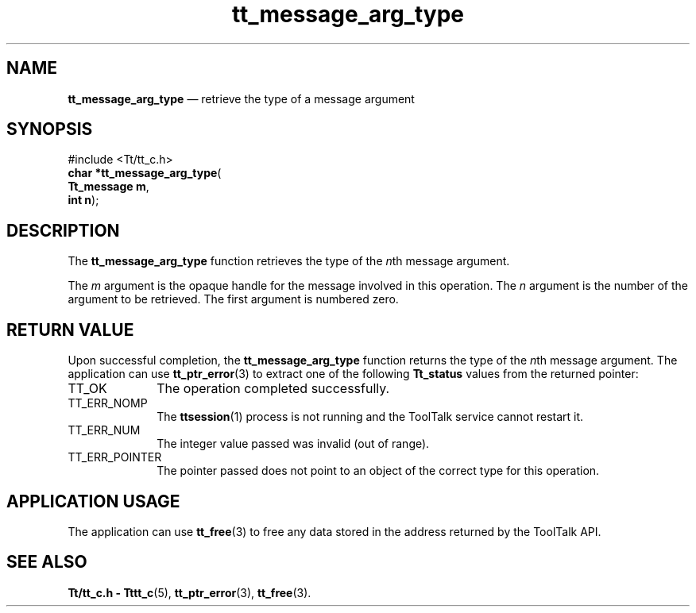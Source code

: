 '\" t
...\" arg_type.sgm /main/5 1996/08/30 13:33:54 rws $
...\" arg_type.sgm /main/5 1996/08/30 13:33:54 rws $-->
.de P!
.fl
\!!1 setgray
.fl
\\&.\"
.fl
\!!0 setgray
.fl			\" force out current output buffer
\!!save /psv exch def currentpoint translate 0 0 moveto
\!!/showpage{}def
.fl			\" prolog
.sy sed -e 's/^/!/' \\$1\" bring in postscript file
\!!psv restore
.
.de pF
.ie     \\*(f1 .ds f1 \\n(.f
.el .ie \\*(f2 .ds f2 \\n(.f
.el .ie \\*(f3 .ds f3 \\n(.f
.el .ie \\*(f4 .ds f4 \\n(.f
.el .tm ? font overflow
.ft \\$1
..
.de fP
.ie     !\\*(f4 \{\
.	ft \\*(f4
.	ds f4\"
'	br \}
.el .ie !\\*(f3 \{\
.	ft \\*(f3
.	ds f3\"
'	br \}
.el .ie !\\*(f2 \{\
.	ft \\*(f2
.	ds f2\"
'	br \}
.el .ie !\\*(f1 \{\
.	ft \\*(f1
.	ds f1\"
'	br \}
.el .tm ? font underflow
..
.ds f1\"
.ds f2\"
.ds f3\"
.ds f4\"
.ta 8n 16n 24n 32n 40n 48n 56n 64n 72n 
.TH "tt_message_arg_type" "library call"
.SH "NAME"
\fBtt_message_arg_type\fP \(em retrieve the type of a message argument
.SH "SYNOPSIS"
.PP
.nf
#include <Tt/tt_c\&.h>
\fBchar \fB*tt_message_arg_type\fP\fR(
\fBTt_message \fBm\fR\fR,
\fBint \fBn\fR\fR);
.fi
.SH "DESCRIPTION"
.PP
The
\fBtt_message_arg_type\fP function
retrieves the type of the
\fIn\fPth message argument\&.
.PP
The
\fIm\fP argument is the opaque handle for the message involved in this operation\&.
The
\fIn\fP argument is the number of the argument to be retrieved\&.
The first argument is numbered zero\&.
.SH "RETURN VALUE"
.PP
Upon successful completion, the
\fBtt_message_arg_type\fP function returns the type of the
\fIn\fPth message argument\&.
The application can use
\fBtt_ptr_error\fP(3) to extract one of the following
\fBTt_status\fR values from the returned pointer:
.IP "TT_OK" 10
The operation completed successfully\&.
.IP "TT_ERR_NOMP" 10
The
\fBttsession\fP(1) process is not running and the ToolTalk service cannot restart it\&.
.IP "TT_ERR_NUM" 10
The integer value passed was invalid (out of range)\&.
.IP "TT_ERR_POINTER" 10
The pointer passed does not point to an object of
the correct type for this operation\&.
.SH "APPLICATION USAGE"
.PP
The application can use
\fBtt_free\fP(3) to free any data stored in the address returned by the
ToolTalk API\&.
.SH "SEE ALSO"
.PP
\fBTt/tt_c\&.h - Tttt_c\fP(5), \fBtt_ptr_error\fP(3), \fBtt_free\fP(3)\&.
...\" created by instant / docbook-to-man, Sun 02 Sep 2012, 09:40
